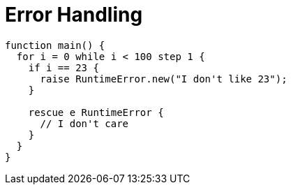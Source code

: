 = Error Handling

[source,bm]
----
function main() {
  for i = 0 while i < 100 step 1 {
    if i == 23 {
      raise RuntimeError.new("I don't like 23");
    }

    rescue e RuntimeError {
      // I don't care
    }
  }
}

----
